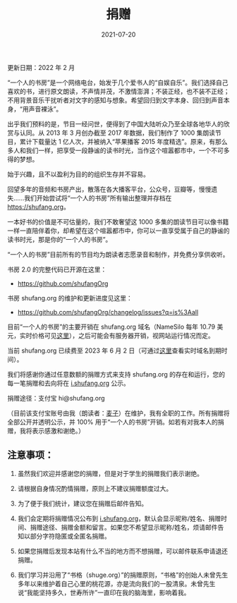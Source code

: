 #+HUGO_BASE_DIR: ../..
#+HUGO_SECTION: donation
#+TITLE: 捐赠
#+DATE: 2021-07-20
#+HUGO_CUSTOM_FRONT_MATTER: :summary 一本好书的价值是不可估量的，我们不敢奢望这 800 多期的读书节目可以像书籍一样永远陪伴着你，却希望在这个喧嚣都市中，你可以一直享受属于自己的静谧的读书时光，那是你的"一个人的书房"。
#+HUGO_CUSTOM_FRONT_MATTER: :description 一本好书的价值是不可估量的，我们不敢奢望这 800 多期的读书节目可以像书籍一样永远陪伴着你，却希望在这个喧嚣都市中，你可以一直享受属于自己的静谧的读书时光，那是你的"一个人的书房"。
#+HUGO_CUSTOM_FRONT_MATTER: :featured_image /images/aung-soe-min-f6UX-It1N7g-unsplash.jpg
#+HUGO_CUSTOM_FRONT_MATTER: :omit_header_text true
#+HUGO_CUSTOM_FRONT_MATTER: :url /donation.html
#+HUGO_AUTO_SET_LASTMOD: t
#+HUGO_TAGS: 
#+HUGO_CATEGORIES: 
#+HUGO_DRAFT: false

更新日期：2022 年 2 月

“一个人的书房”是一个网络电台，始发于几个爱书人的“自娱自乐”。我们选择自己喜欢的书，进行原文朗读，不声情并茂，不激情澎湃；不装正经，也不装不正经；不用背景音乐干扰听者对文字的感知与想象。希望回归到文字本身、回归到声音本身，“用声音裸泳”。

出乎我们预料的是，节目一经问世，便得到了中国大陆听众乃至全球各地华人的欣赏与认同。从 2013 年 3 月创办截至 2017 年数据，我们制作了 1000 集朗读节目，累计下载量达 1 亿人次，并被纳入“苹果播客 2015 年度精选”。原来，有那么多人和我们一样，把享受一段静谧的读书时光，当作这个喧嚣都市中，一个不可多得的梦想。

[[/images/apple-podcasts-2015.jpg]]

[[/images/shufang-2017.jpg]]

始于兴趣，且不以盈利为目的的组织生存并不容易。

回望多年的音频和书房产出，散落在各大播客平台，公众号，豆瓣等，慢慢遗失……我们开始尝试将“一个人的书房”所有输出整理并存档在 https://shufang.org。

一本好书的价值是不可估量的，我们不敢奢望这 1000 多集的朗读节目可以像书籍一样一直陪伴着你，却希望在这个喧嚣都市中，你可以一直享受属于自己的静谧的读书时光，那是你的“一个人的书房”。

“一个人的书房”目前所有的节目均为朗读者志愿录音和制作，并免费分享供收听。

书房 2.0 的完整代码已开源在这里：

- https://github.com/shufangOrg

书房 shufang.org 的维护和更新进度见这里：

- https://github.com/shufangOrg/changelog/issues?q=is%3Aall

目前“一个人的书房”的主要开销在 shufang.org 域名（NameSilo 每年 10.79 美元，实时价格可见[[https://www.namesilo.com/pricing][这里]]），之后可能会有服务器开销，视网站运行情况而定。

当前 shufang.org 已续费至 2023 年 6 月 2 日（可通过[[https://who.is/whois/shufang.org][这里]]查看实时域名到期时间）。

我们将感谢你通过任意数额的捐赠方式来支持 shufang.org 的存在和运行，您的每一笔捐赠和去向将在 [[https://i.shufang.org][i.shufang.org]] 公示。

捐赠途径：支付宝 hi@shufang.org

（目前该支付宝账号由我（朗读者：[[//jsntn.com/about.html][麦子]]）在维护，我有全职的工作。所有捐赠将全部公开并透明公示，并 100% 用于“一个人的书房”开销。如若有对我本人的捐赠，我将表示感激和谢绝。）

** 注意事项：

1. 虽然我们欢迎并感谢您的捐赠，但是对于学生的捐赠我们表示谢绝。

2. 请根据自身情况酌情捐赠，原则上不建议捐赠额度过大。

3. 为了便于我们统计，建议您在捐赠后邮件告知。

4. 我们会定期将捐赠情况公布到 [[https://i.shufang.org][i.shufang.org]]，默认会显示昵称/姓名、捐赠时间、捐赠途径、捐赠金额和留言。如果您不希望显示昵称/姓名，烦请邮件告知以部分字符隐匿或全匿名捐赠。

5. 如果您捐赠后发现本站有什么不当的地方而不想捐赠，可以邮件联系申请退还捐赠。

6. 我们学习并沿用了“书格（shuge.org）”的捐赠原则，“书格”的创始人未曾先生多年以来维护着自己心里的桃花源，亦是流向我们的一股清泉。未曾先生说“我能坚持多久，世寿所许”一直印在我的脑海里，影响着我。
